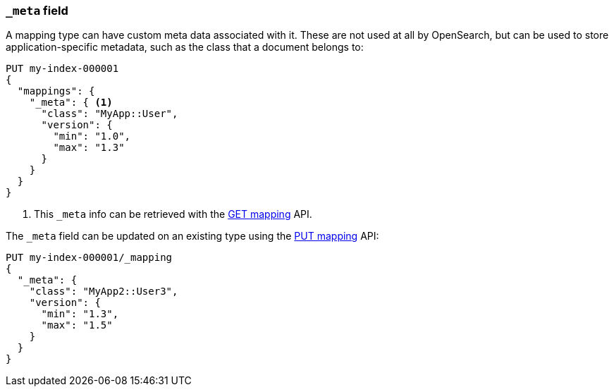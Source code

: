 [[mapping-meta-field]]
=== `_meta` field

A mapping type can have custom meta data associated with it. These are not
used at all by OpenSearch, but can be used to store application-specific
metadata, such as the class that a document belongs to:

[source,console]
--------------------------------------------------
PUT my-index-000001
{
  "mappings": {
    "_meta": { <1>
      "class": "MyApp::User",
      "version": {
        "min": "1.0",
        "max": "1.3"
      }
    }
  }
}
--------------------------------------------------

<1> This `_meta` info can be retrieved with the
    <<indices-get-mapping,GET mapping>> API.

The `_meta` field can be updated on an existing type using the
<<indices-put-mapping,PUT mapping>> API:

[source,console]
--------------------------------------------------
PUT my-index-000001/_mapping
{
  "_meta": {
    "class": "MyApp2::User3",
    "version": {
      "min": "1.3",
      "max": "1.5"
    }
  }
}
--------------------------------------------------
// TEST[continued]
